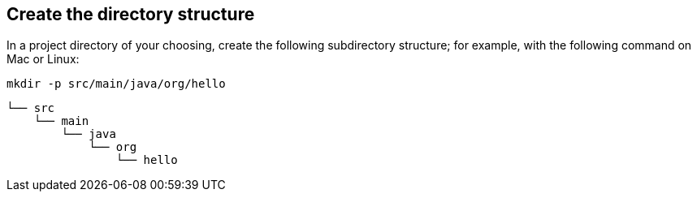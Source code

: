 == Create the directory structure

In a project directory of your choosing, create the following subdirectory structure; for example, with the following command on Mac or Linux:

----
mkdir -p src/main/java/org/hello
----

    └── src
        └── main
            └── java
                └── org
                    └── hello
